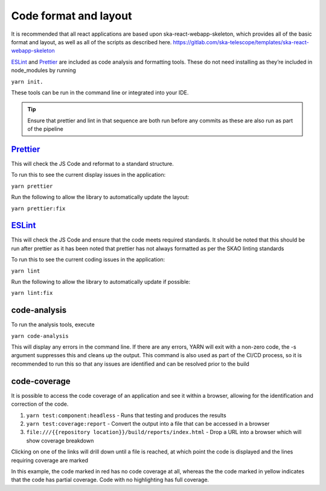 Code format and layout
======================

It is recommended that all react applications are based upon ska-react-webapp-skeleton, which provides all of the basic format and
layout, as well as all of the scripts as described here.    https://gitlab.com/ska-telescope/templates/ska-react-webapp-skeleton

`ESLint`_ and `Prettier`_ are included as code analysis and formatting tools. 
These do not need installing as they’re included in node_modules by running 

``yarn init.``

These tools can be run in the command line or integrated into your IDE.

.. _`ESLint`: https://ESLint.org/

.. tip:: 

   Ensure that prettier and lint in that sequence are both run before any commits as these are also run as part of the pipeline

`Prettier`_
-----------

.. _`Prettier`: https://prettier.io/

This will check the JS Code and reformat to a standard structure.  

To run this to see the current display issues in the application: 

``yarn prettier``

Run the following to allow the library to automatically update the layout:

``yarn prettier:fix``

`ESLint`_
----------

This will check the JS Code and ensure that the code meets required standards.  It should be noted that this should be
run after prettier as it has been noted that prettier has not always formatted as per the SKAO linting standards

To run this to see the current coding issues in the application: 

``yarn lint``

Run the following to allow the library to automatically update if possible:

``yarn lint:fix``

code-analysis
-------------

To run the analysis tools, execute

``yarn code-analysis``

This will display any errors in the command line. If there are any errors, YARN will exit with a non-zero code, 
the -s argument suppresses this and cleans up the output.  This command is also used as part of the CI/CD process,
so it is recommended to run this so that any issues are identified and can be resolved prior to the build

code-coverage
-------------

It is possible to access the code coverage of an application and see it within a browser, allowing for the identification
and correction of the code.

1. ``yarn test:component:headless`` - Runs that testing and produces the results
2. ``yarn test:coverage:report`` - Convert the output into a file that can be accessed in a browser
3. ``file:///{{repository location}}/build/reports/index.html`` - Drop a URL into a browser which will show coverage breakdown

.. image:: images/codeCoverageOverview.png
   :alt: Code coverage overview

Clicking on one of the links will drill down until a file is reached, at which point the code is displayed and the lines requiring coverage are marked

.. image:: images/codeCoverageDetail.png
   :alt: Code coverage detail

In this example, the code marked in red has no code coverage at all, whereas the the code marked in yellow indicates that the
code has partial coverage. Code with no highlighting has full coverage.